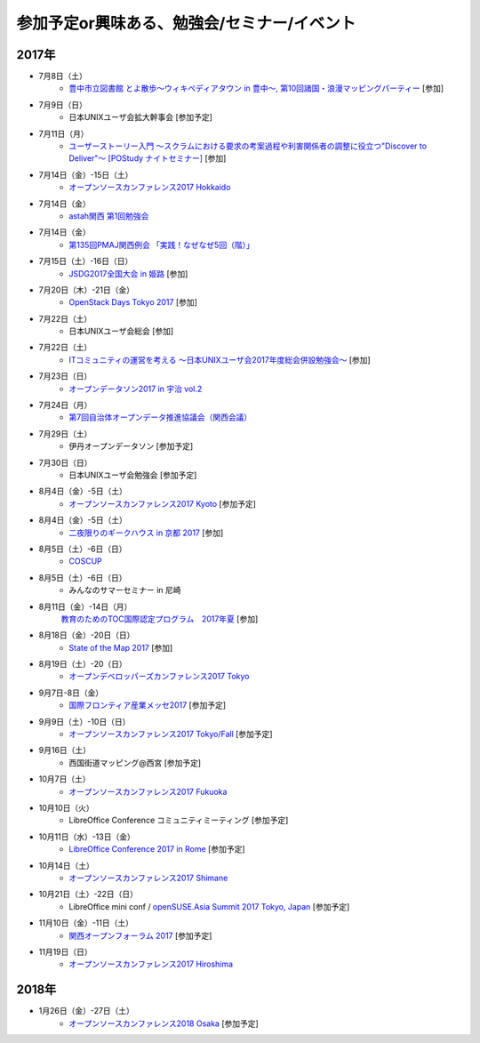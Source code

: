 参加予定or興味ある、勉強会/セミナー/イベント
=====================================================

2017年
^^^^^^^

* 7月8日（土）
   * `豊中市立図書館 とよ散歩～ウィキペディアタウン in 豊中～, 第10回諸国・浪漫マッピングパーティー <http://www.lib.toyonaka.osaka.jp/information/okamachi/archives-hokusetsu/archives_2017_1.html>`_ [参加]

* 7月9日（日）
   * 日本UNIXユーザ会拡大幹事会 [参加予定]

* 7月11日（月）
   * `ユーザーストーリー入門 ～スクラムにおける要求の考案過程や利害関係者の調整に役立つ"Discover to Deliver"～ [POStudy ナイトセミナー] <https://postudy.doorkeeper.jp/events/61115>`_ [参加]

* 7月14日（金）-15日（土）
   * `オープンソースカンファレンス2017 Hokkaido <http://www.ospn.jp/osc2017-do/>`_

* 7月14日（金）
   * `astah関西 第1回勉強会 <https://astah-kansai.connpass.com/event/59606/>`_

* 7月14日（金）
   * `第135回PMAJ関西例会 「実践！なぜなぜ5回（階）」 <http://www.pmaj.or.jp/seminar/kansai/A_20170714.html>`_

* 7月15日（土）-16日（日）
   * `JSDG2017全国大会 in 姫路 <http://www.jsdg.org/general/contents/conference/18zenkoku/top.html>`_ [参加]

* 7月20日（木）-21日（金）
   * `OpenStack Days Tokyo 2017 <http://eventregist.com/e/Mh2mA12Furmp>`_ [参加]

* 7月22日（土）
   * 日本UNIXユーザ会総会 [参加]

* 7月22日（土）
   * `ITコミュニティの運営を考える 〜日本UNIXユーザ会2017年度総会併設勉強会〜 <https://eventdots.jp/event/622302>`_ [参加]

* 7月23日（日）
   * `オープンデータソン2017 in 宇治 vol.2 <https://opendatakyoto.connpass.com/event/60428/>`_

* 7月24日（月）
   * `第7回自治体オープンデータ推進協議会（関西会議） <http://peatix.com/event/279257>`_

* 7月29日（土）
   * 伊丹オープンデータソン [参加予定]

* 7月30日（日）
   * 日本UNIXユーザ会勉強会 [参加予定]

* 8月4日（金）-5日（土）
   * `オープンソースカンファレンス2017 Kyoto <https://www.ospn.jp/osc2017-kyoto/>`_ [参加予定]

* 8月4日（金）-5日（土）
   * `二夜限りのギークハウス in 京都 2017 <https://atnd.org/events/88929>`_ [参加]

* 8月5日（土）-6日（日）
   * `COSCUP <http://coscup.org/>`_

* 8月5日（土）-6日（日）
   * みんなのサマーセミナー in 尼崎

* 8月11日（金）-14日（月）
   `教育のためのTOC国際認定プログラム　2017年夏 <http://peatix.com/event/245309>`_ [参加]

* 8月18日（金）-20日（日）
   * `State of the Map 2017 <http://wiki.openstreetmap.org/wiki/State_of_the_Map_2017>`_ [参加]

* 8月19日（土）-20（日）
   * `オープンデベロッパーズカンファレンス2017 Tokyo <https://www.ospn.jp/odc2017/>`_

* 9月7日-8日（金）
   * `国際フロンティア産業メッセ2017 <https://www.kobemesse.com/>`_ [参加予定]

* 9月9日（土）-10日（日）
   * `オープンソースカンファレンス2017 Tokyo/Fall <https://www.ospn.jp/osc2017-fall/>`_ [参加予定]

* 9月16日（土）
   * 西国街道マッピング@西宮 [参加予定]

* 10月7日（土）
   * `オープンソースカンファレンス2017 Fukuoka <https://www.ospn.jp/osc2017-fukuoka/>`_

* 10月10日（火）
   * LibreOffice Conference コミュニティミーティング [参加予定]

* 10月11日（水）-13日（金）
   * `LibreOffice Conference 2017 in Rome <http://libocon.org/>`_ [参加予定]

* 10月14日（土）
   * `オープンソースカンファレンス2017 Shimane <https://www.ospn.jp/osc2017-shimane/>`_

* 10月21日（土）-22日（日）
   * LibreOffice mini conf / `openSUSE.Asia Summit 2017 Tokyo, Japan <https://news.opensuse.org/2017/06/30/opensuse-asia-summit-2017-tokyo-japan/>`_ [参加予定]

* 11月10日（金）-11日（土）
   * `関西オープンフォーラム 2017 <https://k-of.jp/>`_ [参加予定]

* 11月19日（日）
   * `オープンソースカンファレンス2017 Hiroshima <https://www.ospn.jp/osc2017-hiroshima/>`_

2018年
^^^^^^^

* 1月26日（金）-27日（土）
   * `オープンソースカンファレンス2018 Osaka <https://www.ospn.jp/osc2018-osaka/>`_ [参加予定]

